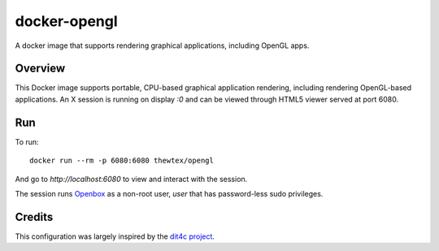 docker-opengl
=============
A docker image that supports rendering graphical applications, including OpenGL apps.

.. image:: https://badge.imagelayers.io/thewtex/opengl:latest.svg
  :target: https://imagelayers.io/?images=thewtex/opengl:latest

Overview
--------

This Docker image supports portable, CPU-based graphical application
rendering, including rendering OpenGL-based applications. An X session is
running on display `:0` and can be viewed through HTML5 viewer served at port
6080.

Run
---

To run::

  docker run --rm -p 6080:6080 thewtex/opengl

And go to `http://localhost:6080` to view and interact with the session.

The session runs `Openbox <http://openbox.org>`_ as a non-root user, *user*
that has password-less sudo privileges.

Credits
-------

This configuration was largely inspired by the `dit4c project <https://dit4c.github.io>`_.
